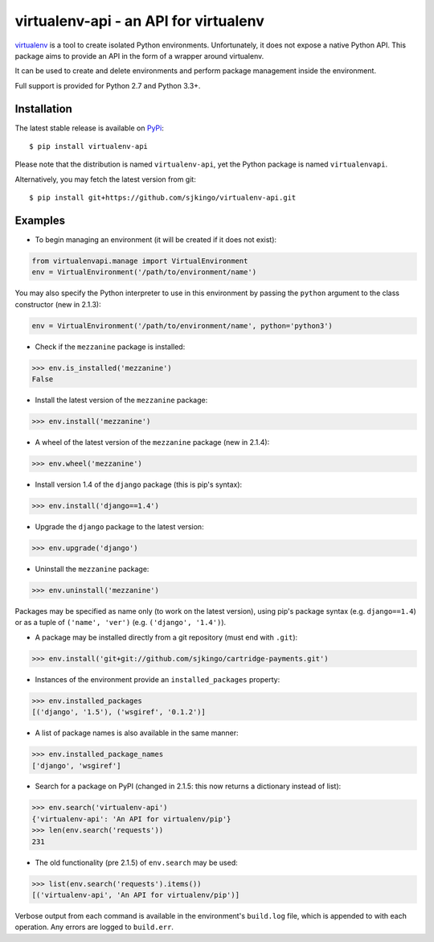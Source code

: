 virtualenv-api - an API for virtualenv
======================================

|Build Status| |Latest version| |BSD License|

`virtualenv <http://www.virtualenv.org/>`__ is a tool to create isolated
Python environments. Unfortunately, it does not expose a native Python
API. This package aims to provide an API in the form of a wrapper around
virtualenv.

It can be used to create and delete environments and perform package
management inside the environment.

Full support is provided for Python 2.7 and Python 3.3+.

Installation
------------

The latest stable release is available on
`PyPi <https://pypi.python.org/pypi/virtualenv-api>`__:

::

    $ pip install virtualenv-api

Please note that the distribution is named ``virtualenv-api``, yet the
Python package is named ``virtualenvapi``.

Alternatively, you may fetch the latest version from git:

::

    $ pip install git+https://github.com/sjkingo/virtualenv-api.git

Examples
--------

-  To begin managing an environment (it will be created if it does not
   exist):

.. code:: python

    from virtualenvapi.manage import VirtualEnvironment
    env = VirtualEnvironment('/path/to/environment/name')

You may also specify the Python interpreter to use in this environment
by passing the ``python`` argument to the class constructor (new in
2.1.3):

.. code:: python

    env = VirtualEnvironment('/path/to/environment/name', python='python3')

-  Check if the ``mezzanine`` package is installed:

.. code:: python

    >>> env.is_installed('mezzanine')
    False

-  Install the latest version of the ``mezzanine`` package:

.. code:: python

    >>> env.install('mezzanine')

-  A wheel of the latest version of the ``mezzanine`` package (new in
   2.1.4):

.. code:: python

    >>> env.wheel('mezzanine')

-  Install version 1.4 of the ``django`` package (this is pip's syntax):

.. code:: python

    >>> env.install('django==1.4')

-  Upgrade the ``django`` package to the latest version:

.. code:: python

    >>> env.upgrade('django')

-  Uninstall the ``mezzanine`` package:

.. code:: python

    >>> env.uninstall('mezzanine')

Packages may be specified as name only (to work on the latest version),
using pip's package syntax (e.g. ``django==1.4``) or as a tuple of
``('name', 'ver')`` (e.g. ``('django', '1.4')``).

-  A package may be installed directly from a git repository (must end
   with ``.git``):

.. code:: python

    >>> env.install('git+git://github.com/sjkingo/cartridge-payments.git')

-  Instances of the environment provide an ``installed_packages``
   property:

.. code:: python

    >>> env.installed_packages
    [('django', '1.5'), ('wsgiref', '0.1.2')]

-  A list of package names is also available in the same manner:

.. code:: python

    >>> env.installed_package_names
    ['django', 'wsgiref']

-  Search for a package on PyPI (changed in 2.1.5: this now returns a
   dictionary instead of list):

.. code:: python

    >>> env.search('virtualenv-api')
    {'virtualenv-api': 'An API for virtualenv/pip'}
    >>> len(env.search('requests'))
    231

-  The old functionality (pre 2.1.5) of ``env.search`` may be used:

.. code:: python

    >>> list(env.search('requests').items())
    [('virtualenv-api', 'An API for virtualenv/pip')]

Verbose output from each command is available in the environment's
``build.log`` file, which is appended to with each operation. Any errors
are logged to ``build.err``.

.. |Build Status| image:: https://travis-ci.org/sjkingo/virtualenv-api.svg
   :target: https://travis-ci.org/sjkingo/virtualenv-api
.. |Latest version| image:: https://img.shields.io/pypi/v/virtualenv-api.svg
   :target: https://pypi.python.org/pypi/virtualenv-api
.. |BSD License| image:: https://img.shields.io/pypi/l/virtualenv-api.svg
   :target: https://github.com/sjkingo/virtualenv-api/blob/master/LICENSE


